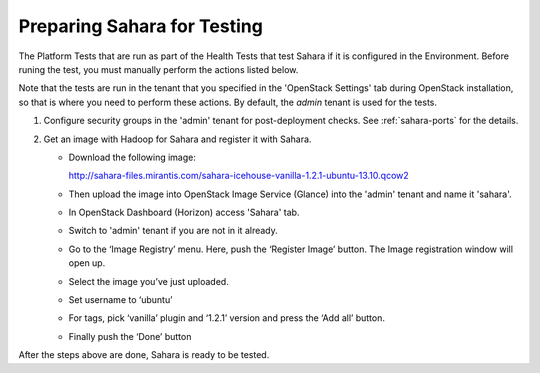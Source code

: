 
.. _sahara_test_prepare:

Preparing Sahara for Testing
----------------------------

The Platform Tests that are run as part of the Health Tests
that test Sahara if it is configured in the Environment.
Before runing the test,
you must manually perform the actions listed below.

Note that the tests are run in the tenant
that you specified in the 'OpenStack Settings' tab
during OpenStack installation,
so that is where you need to perform these actions.
By default, the `admin` tenant is used for the tests.

#. Configure security groups in the 'admin' tenant for post-deployment checks.
   See :ref:`sahara-ports` for the details.

#. Get an image with Hadoop for Sahara and register it with Sahara.

   * Download the following image:

     http://sahara-files.mirantis.com/sahara-icehouse-vanilla-1.2.1-ubuntu-13.10.qcow2

   * Then upload the image into OpenStack Image Service (Glance) into
     the 'admin' tenant and name it 'sahara'.

   * In OpenStack Dashboard (Horizon) access 'Sahara' tab.

   * Switch to 'admin' tenant if you are not in it already.

   * Go to the ‘Image Registry’ menu. Here, push the ‘Register Image’ button.
     The Image registration window will open up.

   * Select the image you’ve just uploaded.

   * Set username to ‘ubuntu’

   * For tags, pick ‘vanilla’ plugin and ‘1.2.1’ version and press
     the ‘Add all’ button.

   * Finally push the ‘Done’ button

After the steps above are done, Sahara is ready to be tested.

